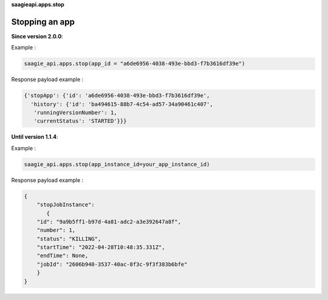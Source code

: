 **saagieapi.apps.stop**

Stopping an app
---------------

**Since version 2.0.0**:

Example :

.. code:: python

   saagie_api.apps.stop(app_id = "a6de6956-4038-493e-bbd3-f7b3616df39e")

Response payload example :

.. code:: python

   {'stopApp': {'id': 'a6de6956-4038-493e-bbd3-f7b3616df39e',
     'history': {'id': 'ba494615-88b7-4c54-ad57-34a90461c407',
      'runningVersionNumber': 1,
      'currentStatus': 'STARTED'}}}

**Until version 1.1.4**:

Example :

.. code:: python

   saagie_api.apps.stop(app_instance_id=your_app_instance_id)

Response payload example :

.. code:: python

   {
       "stopJobInstance": 
          {
       "id": "9a9b5ff1-b97d-4a81-adc2-a3e392647a8f",
       "number": 1,
       "status": "KILLING",
       "startTime": "2022-04-28T10:48:35.331Z",
       "endTime": None,
       "jobId": "2606b940-3537-40ac-8f3c-9f3f383b6bfe"
       }
   }